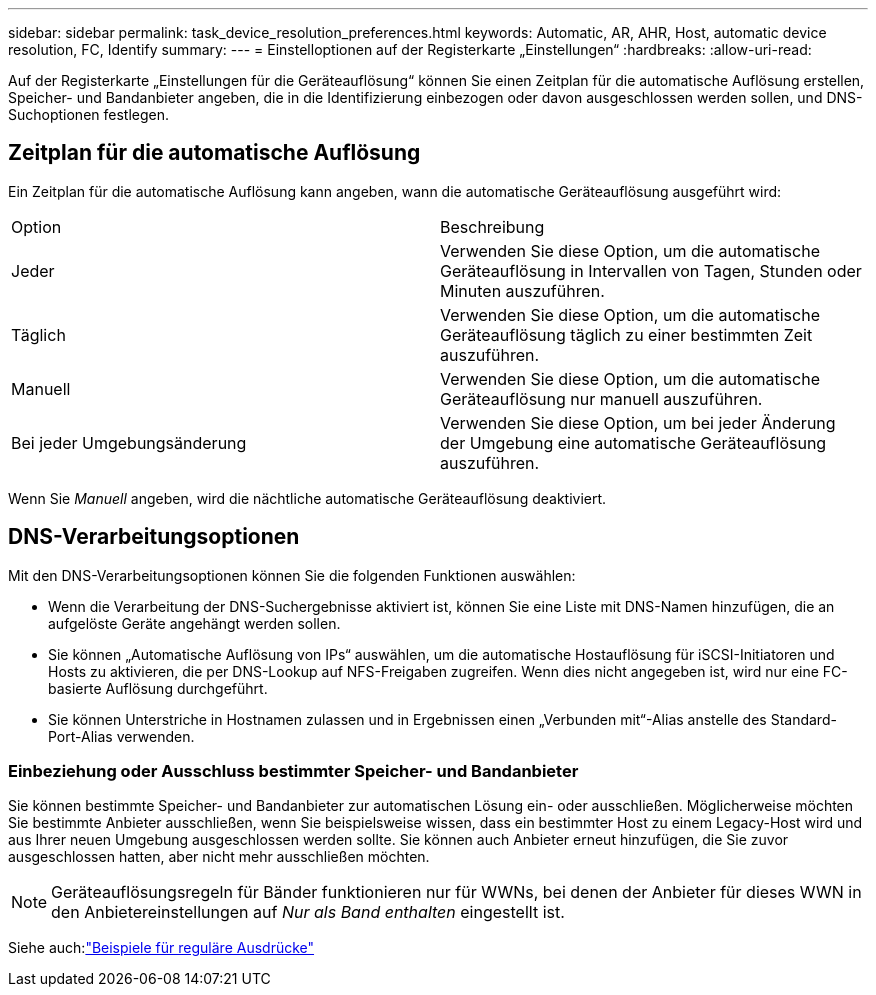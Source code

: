 ---
sidebar: sidebar 
permalink: task_device_resolution_preferences.html 
keywords: Automatic, AR, AHR, Host, automatic device resolution, FC, Identify 
summary:  
---
= Einstelloptionen auf der Registerkarte „Einstellungen“
:hardbreaks:
:allow-uri-read: 


[role="lead"]
Auf der Registerkarte „Einstellungen für die Geräteauflösung“ können Sie einen Zeitplan für die automatische Auflösung erstellen, Speicher- und Bandanbieter angeben, die in die Identifizierung einbezogen oder davon ausgeschlossen werden sollen, und DNS-Suchoptionen festlegen.



== Zeitplan für die automatische Auflösung

Ein Zeitplan für die automatische Auflösung kann angeben, wann die automatische Geräteauflösung ausgeführt wird:

|===


| Option | Beschreibung 


| Jeder | Verwenden Sie diese Option, um die automatische Geräteauflösung in Intervallen von Tagen, Stunden oder Minuten auszuführen. 


| Täglich | Verwenden Sie diese Option, um die automatische Geräteauflösung täglich zu einer bestimmten Zeit auszuführen. 


| Manuell | Verwenden Sie diese Option, um die automatische Geräteauflösung nur manuell auszuführen. 


| Bei jeder Umgebungsänderung | Verwenden Sie diese Option, um bei jeder Änderung der Umgebung eine automatische Geräteauflösung auszuführen. 
|===
Wenn Sie _Manuell_ angeben, wird die nächtliche automatische Geräteauflösung deaktiviert.



== DNS-Verarbeitungsoptionen

Mit den DNS-Verarbeitungsoptionen können Sie die folgenden Funktionen auswählen:

* Wenn die Verarbeitung der DNS-Suchergebnisse aktiviert ist, können Sie eine Liste mit DNS-Namen hinzufügen, die an aufgelöste Geräte angehängt werden sollen.
* Sie können „Automatische Auflösung von IPs“ auswählen, um die automatische Hostauflösung für iSCSI-Initiatoren und Hosts zu aktivieren, die per DNS-Lookup auf NFS-Freigaben zugreifen.  Wenn dies nicht angegeben ist, wird nur eine FC-basierte Auflösung durchgeführt.
* Sie können Unterstriche in Hostnamen zulassen und in Ergebnissen einen „Verbunden mit“-Alias anstelle des Standard-Port-Alias verwenden.




=== Einbeziehung oder Ausschluss bestimmter Speicher- und Bandanbieter

Sie können bestimmte Speicher- und Bandanbieter zur automatischen Lösung ein- oder ausschließen.  Möglicherweise möchten Sie bestimmte Anbieter ausschließen, wenn Sie beispielsweise wissen, dass ein bestimmter Host zu einem Legacy-Host wird und aus Ihrer neuen Umgebung ausgeschlossen werden sollte.  Sie können auch Anbieter erneut hinzufügen, die Sie zuvor ausgeschlossen hatten, aber nicht mehr ausschließen möchten.


NOTE: Geräteauflösungsregeln für Bänder funktionieren nur für WWNs, bei denen der Anbieter für dieses WWN in den Anbietereinstellungen auf _Nur als Band enthalten_ eingestellt ist.

Siehe auch:link:concept_device_resolution_regex_examples.html["Beispiele für reguläre Ausdrücke"]
